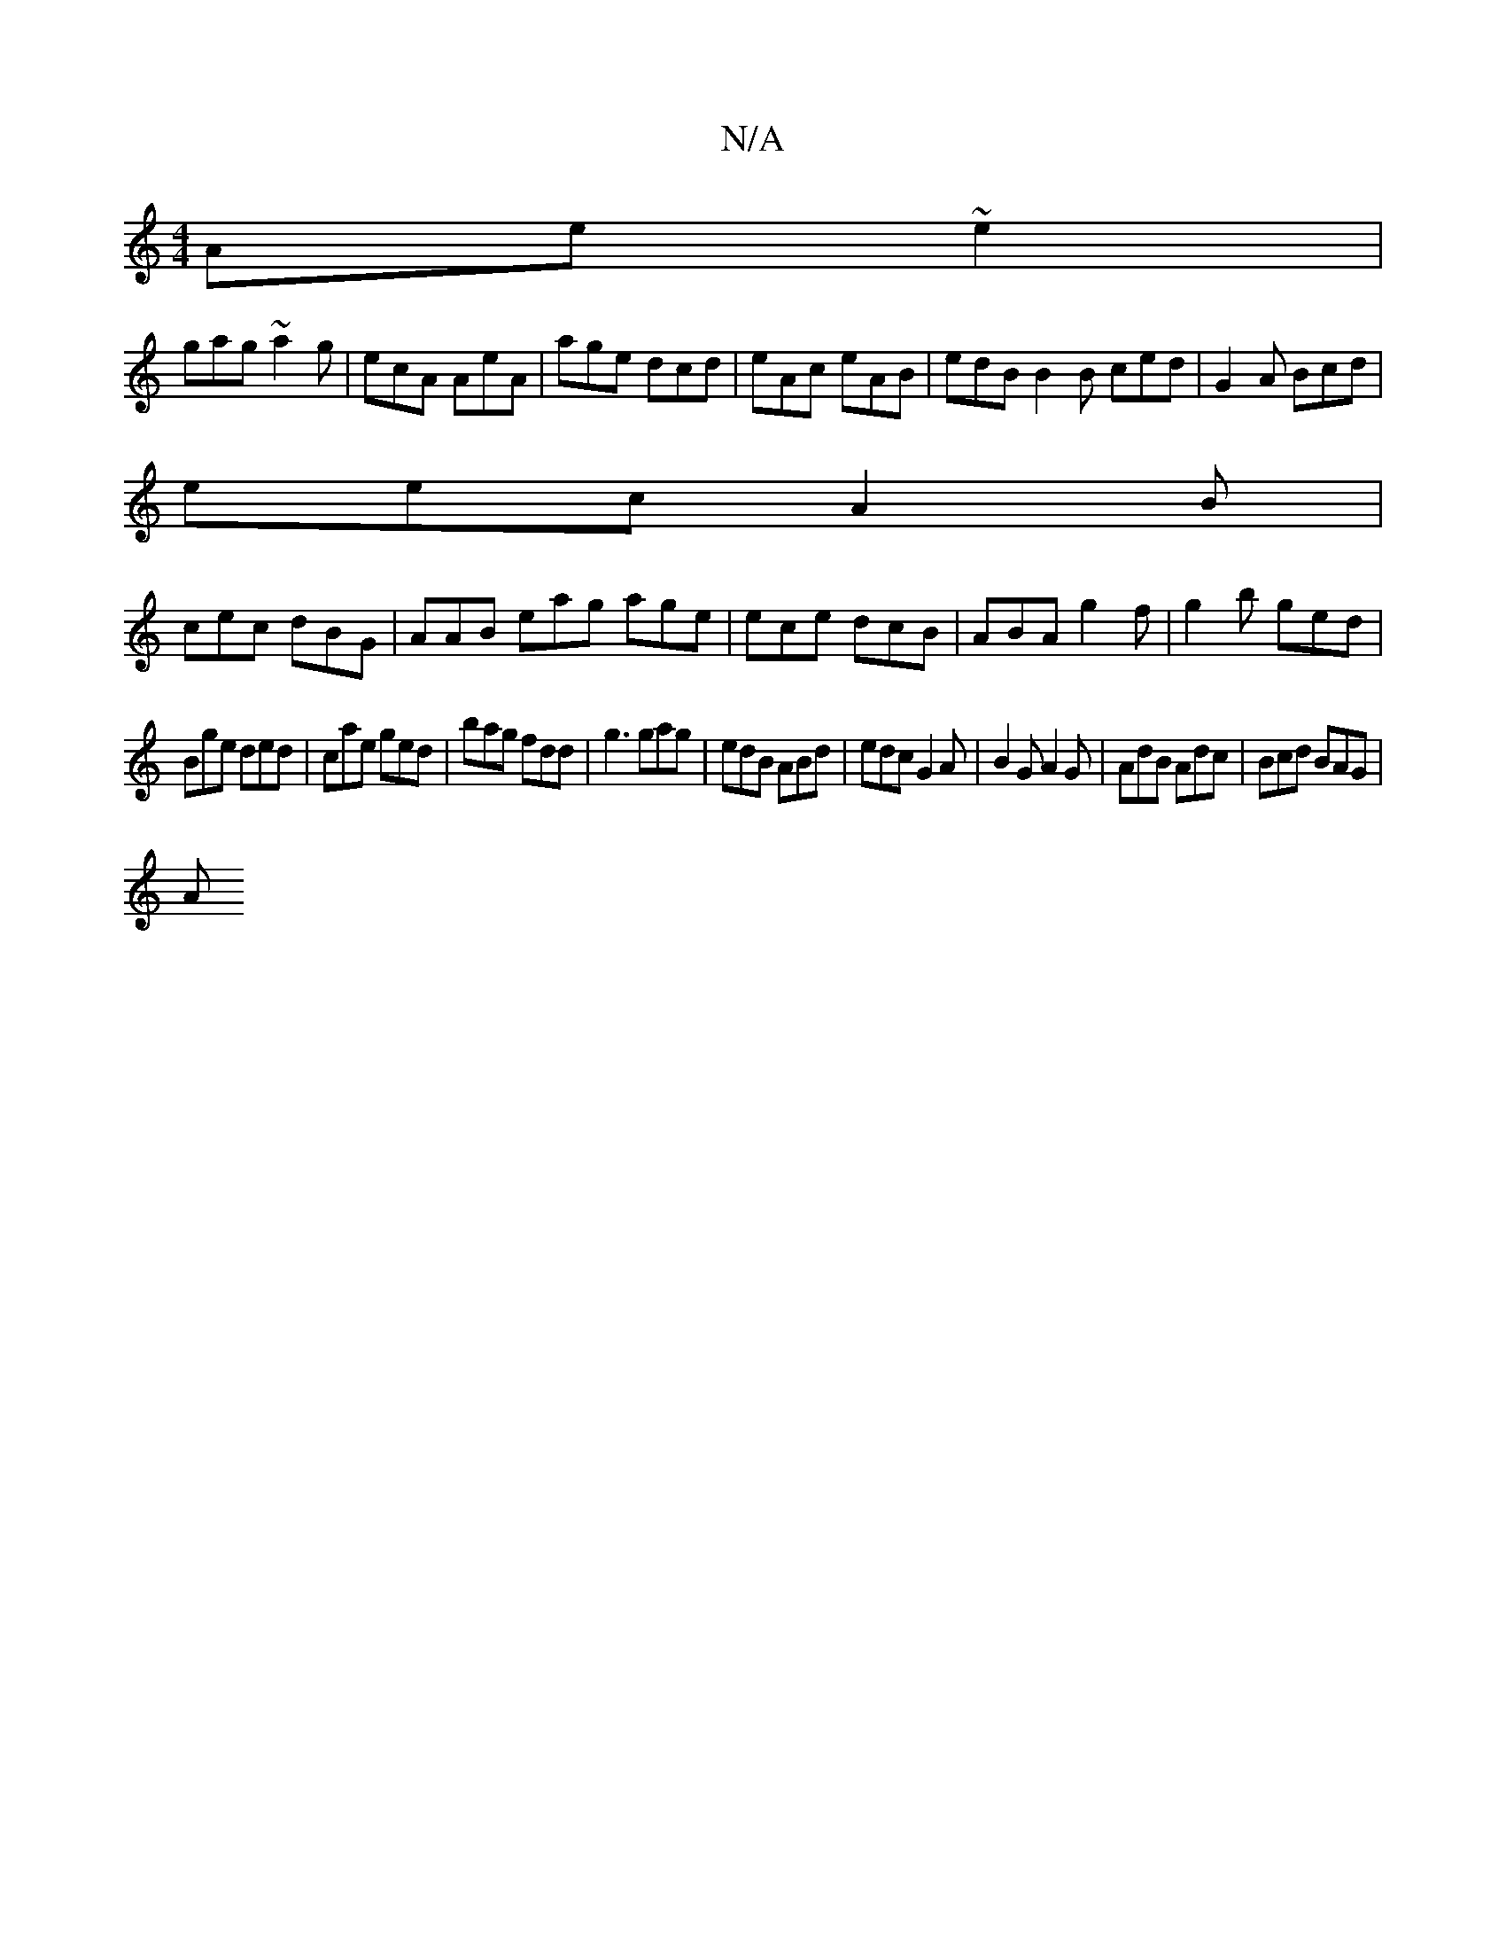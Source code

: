 X:1
T:N/A
M:4/4
R:N/A
K:Cmajor
 Ae~e2|
gag~a2g|ecA AeA|age dcd|eAc eAB|edB B2B ced|G2A Bcd|
eec A2B|
cec dBG|AAB eag age|ece dcB|ABA g2f|g2b ged|
Bge ded|cae ged|bag fdd|g3 gag | edB ABd | edc G2 A | B2G A2G | AdB Adc | Bcd BAG |
A